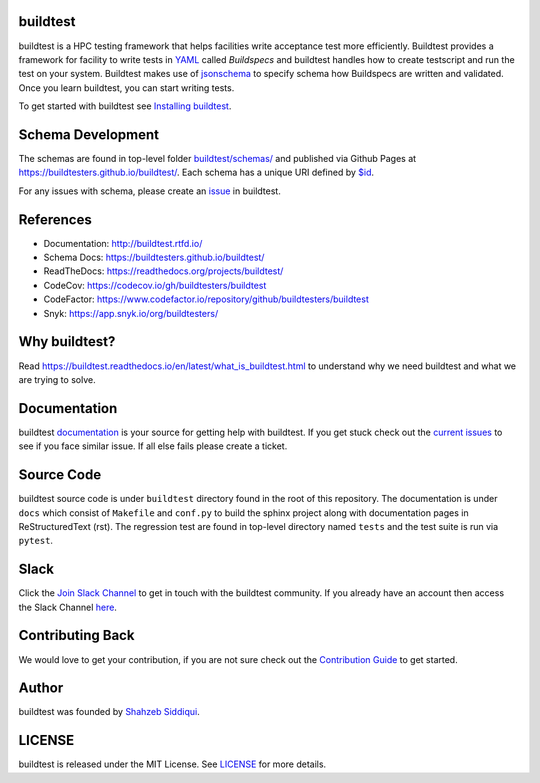 | |license| |docs| |codecov| |slack| |release| |ascent_pipeline_status| |cori_pipeline_status| |installation| |regressiontest| |buildtest_scripts|  |gh_pages_master| |gh_pages_devel| |checkurls| |dailyurlcheck| |codefactor| |blackformat|  |black| |issues| |open_pr| |commit_activity_yearly| |commit_activity_monthly| |core_infrastructure| |zenodo|

.. |docs| image:: https://readthedocs.org/projects/buildtest/badge/?version=latest
    :alt: Documentation Status
    :scale: 100%
    :target: https://buildtest.readthedocs.io/en/latest/?badge=latest

.. |slack| image:: http://hpcbuildtest.herokuapp.com/badge.svg
    :target: http://hpcbuildtest.slack.com

.. |license| image:: https://img.shields.io/github/license/buildtesters/buildtest.svg

.. |ascent_pipeline_status| image::  https://code.ornl.gov/ecpcitest/buildtest/badges/devel/pipeline.svg
   :target: https://code.ornl.gov/ecpcitest/buildtest/-/commits/devel
 
.. |cori_pipeline_status| image:: https://software.nersc.gov/siddiq90/buildtest/badges/devel/pipeline.svg
   :target: https://software.nersc.gov/siddiq90/buildtest/-/commits/devel

.. |release| image:: https://img.shields.io/github/v/release/buildtesters/buildtest.svg
   :target: https://github.com/buildtesters/buildtest/releases
   
.. |issues| image:: https://img.shields.io/github/issues/buildtesters/buildtest.svg 
    :target: https://github.com/buildtesters/buildtest/issues
    
.. |open_pr| image:: https://img.shields.io/github/issues-pr/buildtesters/buildtest.svg
    :target: https://github.com/buildtesters/buildtest/pulls
    
.. |commit_activity_yearly| image:: https://img.shields.io/github/commit-activity/y/buildtesters/buildtest.svg
 
.. |commit_activity_monthly| image:: https://img.shields.io/github/commit-activity/m/buildtesters/buildtest.svg

.. |core_infrastructure| image:: https://bestpractices.coreinfrastructure.org/projects/3469/badge

.. |codecov| image:: https://codecov.io/gh/buildtesters/buildtest/branch/devel/graph/badge.svg
    :target: https://codecov.io/gh/buildtesters/buildtest

.. |codefactor| image:: https://www.codefactor.io/repository/github/buildtesters/buildtest/badge
    :target: https://www.codefactor.io/repository/github/buildtesters/buildtest
    :alt: CodeFactor

.. |black| image:: https://img.shields.io/badge/code%20style-black-000000.svg
    :target: https://github.com/psf/black

.. |checkurls| image:: https://github.com/buildtesters/buildtest/workflows/Check%20URLs/badge.svg
    :target: https://github.com/buildtesters/buildtest/actions

.. |blackformat| image:: https://github.com/buildtesters/buildtest/workflows/Black%20Formatter/badge.svg
    :target: https://github.com/buildtesters/buildtest/actions

.. |installation| image:: https://github.com/buildtesters/buildtest/workflows/installation/badge.svg
   :target: https://github.com/buildtesters/buildtest/actions

.. |regressiontest| image:: https://github.com/buildtesters/buildtest/workflows/regressiontest/badge.svg
    :target: https://github.com/buildtesters/buildtest/actions

.. |buildtest_scripts| image:: https://github.com/buildtesters/buildtest/workflows/buildtest_scripts/badge.svg
    :target: https://github.com/buildtesters/buildtest/actions

.. |gh_pages_devel| image:: https://github.com/buildtesters/buildtest/workflows/Upload%20JSON%20Schema%20to%20gh-pages%20on%20devel/badge.svg
    :target: https://github.com/buildtesters/buildtest/actions

.. |gh_pages_master| image:: https://github.com/buildtesters/buildtest/workflows/Upload%20JSON%20Schema%20to%20gh-pages%20for%20master%20branch/badge.svg
    :target: https://github.com/buildtesters/buildtest/actions    

.. |dailyurlcheck| image:: https://github.com/buildtesters/buildtest/workflows/Daily%20Check%20URLs/badge.svg
   :target: https://github.com/buildtesters/buildtest/actions

.. |zenodo| image:: https://zenodo.org/badge/DOI/10.5281/zenodo.3967143.svg
   :target: https://doi.org/10.5281/zenodo.3967143

buildtest
---------

buildtest is a HPC testing framework that helps facilities write acceptance test
more efficiently. Buildtest provides a framework for facility to write tests in `YAML <https://yaml.org/>`_
called *Buildspecs* and buildtest handles how to create testscript and run the test on your system.
Buildtest makes use of `jsonschema <https://json-schema.org/>`_
to specify schema how Buildspecs are written and validated. Once you learn buildtest,
you can start writing tests.

To get started with buildtest see `Installing buildtest <https://buildtest.readthedocs.io/en/latest/installing_buildtest.html>`_.

Schema Development
-------------------

The schemas are found in top-level folder `buildtest/schemas/ <https://github.com/buildtesters/buildtest/tree/devel/buildtest/schemas>`_
and published via Github Pages at https://buildtesters.github.io/buildtest/. Each schema has a unique URI defined
by `$id <https://json-schema.org/understanding-json-schema/structuring.html#the-id-property>`_.

For any issues with schema, please create an `issue <https://github.com/buildtesters/buildtest/issues>`_ in buildtest.

References
------------

- Documentation: http://buildtest.rtfd.io/

- Schema Docs: https://buildtesters.github.io/buildtest/

- ReadTheDocs: https://readthedocs.org/projects/buildtest/

- CodeCov: https://codecov.io/gh/buildtesters/buildtest

- CodeFactor: https://www.codefactor.io/repository/github/buildtesters/buildtest

- Snyk: https://app.snyk.io/org/buildtesters/

Why buildtest?
---------------

Read https://buildtest.readthedocs.io/en/latest/what_is_buildtest.html to
understand why we need buildtest and what we are trying to solve.

Documentation
-------------

buildtest `documentation <http://buildtest.readthedocs.io/en/latest/>`_  is your
source for getting help with buildtest. If you get stuck check out the
`current issues <https://github.com/buildtesters/buildtest/issues>`_ to see
if you face similar issue. If all else fails please create a ticket.

Source Code
------------

buildtest source code is under ``buildtest`` directory found in the root of this
repository. The documentation is under ``docs`` which consist of ``Makefile``
and ``conf.py`` to build the sphinx project along with documentation pages in
ReStructuredText (rst). The regression test are found in top-level directory
named ``tests`` and the test suite is run via ``pytest``.

Slack
------

Click the `Join Slack Channel <https://hpcbuildtest.herokuapp.com/>`_ to get in
touch with the buildtest community. If you already have an account then access
the Slack Channel `here  <https://hpcbuildtest.slack.com>`_.

Contributing Back
-------------------

We would love to get your contribution, if you are not sure check out the
`Contribution Guide <https://buildtest.readthedocs.io/en/latest/contributing.html>`_ to get started.

Author
-------

buildtest was founded by `Shahzeb Siddiqui <https://github.com/shahzebsiddiqui>`_.

LICENSE
--------

buildtest is released under the MIT License. See
`LICENSE <https://github.com/buildtesters/buildtest/blob/master/LICENSE>`_ for more details.
